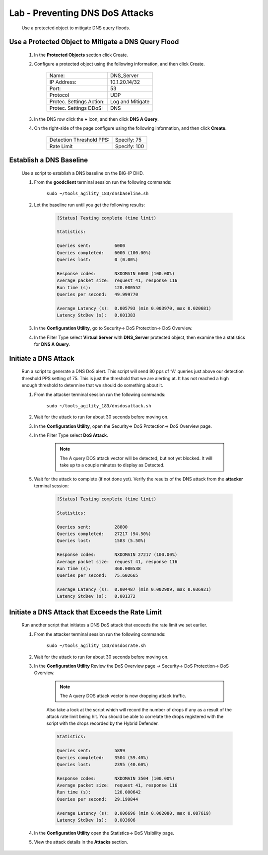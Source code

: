 Lab - Preventing DNS DoS Attacks
--------------------------------

    Use a protected object to mitigate DNS query floods.

Use a Protected Object to Mitigate a DNS Query Flood
~~~~~~~~~~~~~~~~~~~~~~~~~~~~~~~~~~~~~~~~~~~~~~~~~~~~~~

    #.  In the **Protected Objects** section click Create.

    #. Configure a protected object using the following information, and then click Create.

        ==========================   ======================
        Name:                        DNS_Server           
        IP Address:                  10.1.20.14/32   
        Port:                        53           
        Protocol                     UDP       
        Protec. Settings Action:     Log and Mitigate 
        Protec. Settings DDoS:       DNS
        ==========================   ======================

    #. In the DNS row click the **+** icon, and then click **DNS A Query**.

    #. On the right-side of the page configure using the following information, and then click **Create**.

        ==========================   ======================
        Detection Threshold PPS:     Specify: 75 
        Rate Limit                   Specify: 100
        ==========================   ======================

Establish a DNS Baseline
~~~~~~~~~~~~~~~~~~~~~~~~

    Use a script to establish a DNS baseline on the BIG-IP DHD. 

    #. From the **goodclient** terminal session run the following commands:

        ``sudo ~/tools_agility_183/dnsbaseline.sh``  

    #. Let the baseline run until you get the following results:

        .. code::

            [Status] Testing complete (time limit)

            Statistics:

            Queries sent:         6000
            Queries completed:    6000 (100.00%)
            Queries lost:         0 (0.00%)

            Response codes:       NXDOMAIN 6000 (100.00%)
            Average packet size:  request 41, response 116
            Run time (s):         120.000552
            Queries per second:   49.999770

            Average Latency (s):  0.005793 (min 0.003970, max 0.020681)
            Latency StdDev (s):   0.001383

    #. In the **Configuration Utility**, go to Security-> DoS Protection-> DoS Overview.
    
    #. In the Filter Type select **Virtual Server** with **DNS_Server** protected object, then examine the a statistics for **DNS A Query**.

        |image31|

Initiate a DNS Attack
~~~~~~~~~~~~~~~~~~~~~
    Run a script to generate a DNS DoS alert. This script will send 80 pps of “A” queries just above our detection
    threshold PPS setting of 75. This is just the threshold that we are alerting at. It has not reached a high enough
    threshold to determine that we should do something about it. 

    #. From the attacker terminal session run the following commands:

        ``sudo ~/tools_agility_183/dnsdosattack.sh``  

    #. Wait for the attack to run for about 30 seconds before moving on.

    #. In the **Configuration Utility**, open the Security-> DoS Protection-> DoS Overview page.

    #. In the Filter Type select **DoS Attack**.

        |image32|
    
        .. NOTE:: 
            The A query DOS attack vector will be detected, but not yet blocked. It will take up to a couple minutes to display as Detected. 

    #. Wait for the attack to complete (if not done yet). Verify the results of the DNS attack from the **attacker** terminal session:

        .. code::

            [Status] Testing complete (time limit)

            Statistics:

            Queries sent:         28800
            Queries completed:    27217 (94.50%)
            Queries lost:         1583 (5.50%)

            Response codes:       NXDOMAIN 27217 (100.00%)
            Average packet size:  request 41, response 116
            Run time (s):         360.000538
            Queries per second:   75.602665

            Average Latency (s):  0.004487 (min 0.002909, max 0.036921)
            Latency StdDev (s):   0.001372


Initiate a DNS Attack that Exceeds the Rate Limit
~~~~~~~~~~~~~~~~~~~~~~~~~~~~~~~~~~~~~~~~~~~~~~~~~

    Run another script that initiates a DNS DoS attack that exceeds the rate limit we set earlier.

    #. From the attacker terminal session run the following commands:

        ``sudo ~/tools_agility_183/dnsdosrate.sh``  
    
    #. Wait for the attack to run for about 30 seconds before moving on.

    #. In the **Configuration Utility** Review the DoS Overview page -> Security-> DoS Protection-> DoS Overview.

        |image33|

        .. NOTE:: 
            The A query DOS attack vector is now dropping attack traffic.

        Also take a look at the script which will record the number of drops if any as a result of the attack rate limit being hit. You should be able to correlate the drops registered with the script with the drops recorded by the Hybrid Defender.

        .. code::

            Statistics:

            Queries sent:         5899
            Queries completed:    3504 (59.40%)
            Queries lost:         2395 (40.60%)

            Response codes:       NXDOMAIN 3504 (100.00%)
            Average packet size:  request 41, response 116
            Run time (s):         120.000642
            Queries per second:   29.199844

            Average Latency (s):  0.006696 (min 0.002080, max 0.087619)
            Latency StdDev (s):   0.003606

    #. In the **Configuration Utility** open the Statistics-> DoS Visibility page.

    #. View the attack details in the **Attacks** section.

    
.. |image31| image:: ../media/image031.png
.. |image32| image:: ../media/image032.png
.. |image33| image:: ../media/image033.png
